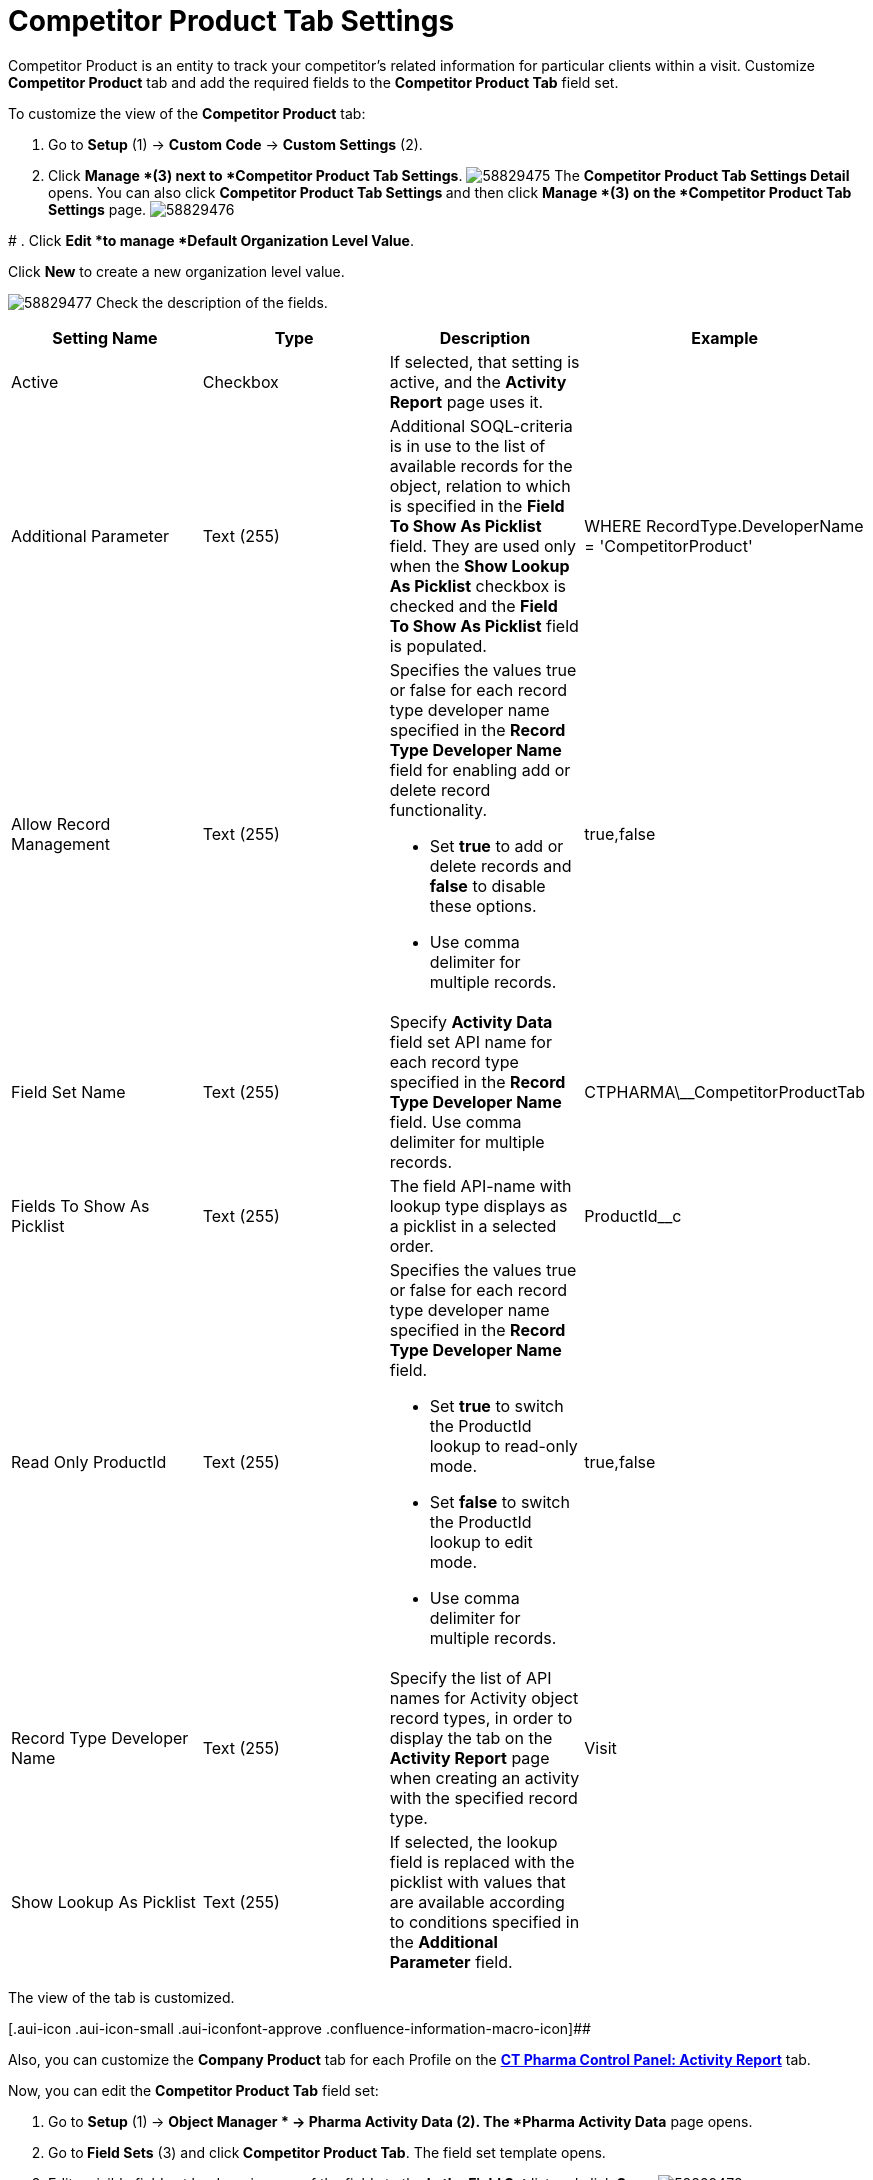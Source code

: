 = Competitor Product Tab Settings

Competitor Product is an entity to track your competitor's related
information for particular clients within a visit.
Customize *Competitor Product* tab and add the required fields to the
*Competitor Product Tab* field set.

To customize the view of the *Competitor Product* tab:

. Go to *Setup* (1) → *Custom Code* → *Custom Settings* (2).
. Click *Manage *(3)** **next to *Competitor Product Tab Settings*.
image:58829475.png[]
The *Competitor Product Tab Settings Detail* opens.
You can also click **Competitor Product Tab Settings **and then
click *Manage *(3) on the *Competitor Product Tab Settings* page.
image:58829476.png[]

#
. Click *Edit *to manage *Default Organization Level Value*.



Click *New* to create a new organization level value.

image:58829477.png[]
Check the description of the fields.

[cols=",,,",]
|===
|*Setting Name* |*Type* |*Description* |*Example*

|Active |Checkbox |If selected, that setting is active, and the
*Activity Report* page uses it. |

|Additional Parameter |Text (255) |Additional SOQL-criteria is in use to
the list of available records for the object, relation to which is
specified in the *Field To Show As Picklist* field. They are used only
when the *Show Lookup As Picklist* checkbox is checked and the *Field To
Show As Picklist* field is populated. a|
[.apiobject]#WHERE RecordType.DeveloperName =
'CompetitorProduct'#

|Allow Record Management |Text (255) a|
Specifies the values true or false for each record type developer name
specified in the *Record Type Developer Name* field for enabling add or
delete record functionality.

* Set *true* to add or delete records and *false* to disable these
options.
* Use comma delimiter for multiple records.

|[.apiobject]#true#,[.apiobject]#false#

|Field Set Name |Text (255) |Specify *Activity Data* field set API name
for each record type specified in the **Record Type Developer
Name **field.
Use comma delimiter for multiple records.
|[.apiobject]#CTPHARMA\__CompetitorProductTab#

|Fields To Show As Picklist |Text (255) |The field API-name with lookup
type displays as a picklist in a selected order.
|[.apiobject]#ProductId__c#

|Read Only ProductId |Text (255) a|
Specifies the values true or false for each record type developer name
specified in the *Record Type Developer Name* field.

* Set *true* to switch the ProductId lookup to read-only mode.
* Set *false* to switch the ProductId lookup to edit mode.
* Use comma delimiter for multiple records.

|[.apiobject]#true#,[.apiobject]#false#

|Record Type Developer Name |Text (255) |Specify the list of API names
for [.object]#Activity# object record types, in order to display
the tab on the *Activity Report* page when creating an activity with the
specified record type. |[.apiobject]#Visit#

|Show Lookup As Picklist |Text (255) |If selected, the lookup field is
replaced with the picklist with values that are available according to
conditions specified in the *Additional Parameter* field. |
|===

The view of the tab is customized.

[.aui-icon .aui-icon-small .aui-iconfont-approve .confluence-information-macro-icon]##

Also, you can customize the *Company Product* tab for each Profile on
the *xref:ct-pharma-control-panel-activity-report[CT Pharma Control
Panel: Activity Report]* tab.


Now, you can edit the *Competitor Product Tab* field set:

. Go to *Setup* (1)** **→ *Object Manager * →** Pharma Activity
Data** (2).
The *Pharma Activity Data* page opens.
. Go to** Field Sets** (3) and click** Competitor Product Tab**.
The field set template opens.
. Edit a visible field set by dragging any of the fields to the *In
the Field Set* list and click *Save*.
image:58829478.png[]

The view of the tab is customized.

According to these settings, the *Company Product* tab displays on the
*Activity Report* page.

image:58829479.png[]



*See also:*

* xref:ct-pharma-control-panel-activity-report[CT Pharma Control
Panel: Activity Report]
* xref:managing-targeting[Managing Targeting]
* xref:managing-marketing-cycle[Managing Marketing Cycle]
* xref:admin-guide/pharma-activity-report/configuring-activity-report/activity-layout-settings/1-1-visit/index[Activity Report:: 1:1 Visit]
